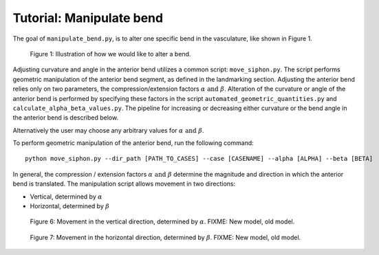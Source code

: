 .. title:: Tutorial: Manipulate bend

.. _manipulate_bend:

=========================
Tutorial: Manipulate bend
=========================

The goal of ``manipulate_bend.py``, is to alter one specific bend in the vasculature, like shown in Figure 1.

.. figure:: Bend_moving.png

   Figure 1: Illustration of how we would like to alter a bend.

..
    Can be used for a general bend, but if used in ICA...
        Manipulation is initialized by selecting a segment of the vessel, bounded by two clipping points. 
    The two clipping points can be freely chosen along the centerline, but it is highly recommended to landmark the geometry in order to objectively segment the geometry, and use the resulting landmarking points as clipping points.  

Adjusting curvature and angle in the anterior bend utilizes a common script: ``move_siphon.py``. The script performs geometric manipulation of the anterior bend segment, as defined in the landmarking section.
Adjusting the anterior bend relies only on two parameters, the compression/extension factors :math:`\alpha \text{ and } \beta`.
Alteration of the curvature or angle of the anterior bend is performed by specifying these factors in the script  ``automated_geometric_quantities.py`` and ``calculate_alpha_beta_values.py``.
The pipeline for increasing or decreasing either curvature or the bend angle in the anterior bend is described below.   

Alternatively the user may choose any arbitrary values for :math:`\alpha \text{ and } \beta`. 

To perform geometric manipulation of the anterior bend, run the following command::
    
    python move_siphon.py --dir_path [PATH_TO_CASES] --case [CASENAME] --alpha [ALPHA] --beta [BETA]

In general, the compression / extension factors :math:`\alpha \text{ and } \beta` determine the magnitude and direction in which the anterior bend is translated. The manipulation script allows movement in two directions:

* Vertical, determined by :math:`\alpha`
* Horizontal, determined by :math:`\beta`


.. figure:: alpha.png

  Figure 6: Movement in the vertical direction, determined by :math:`\alpha`. FIXME: New model, old model. 


.. figure:: beta.png

  Figure 7: Movement in the horizontal direction, determined by :math:`\beta`. FIXME: New model, old model. 


